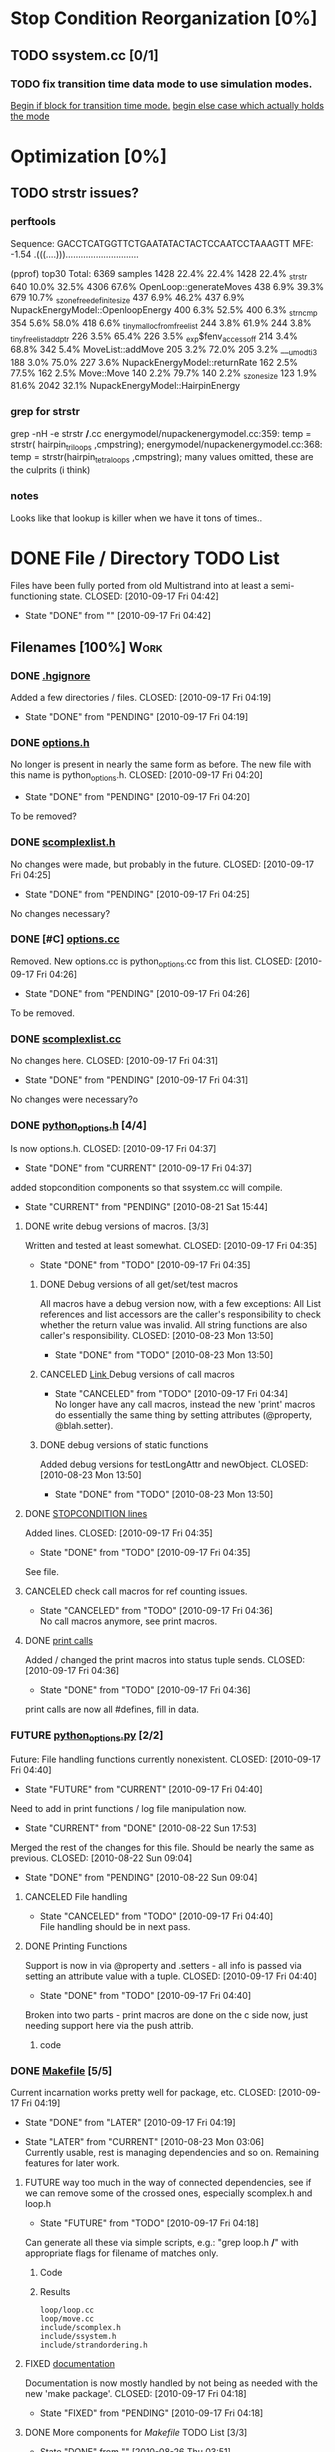 * Stop Condition Reorganization [0%]
** TODO ssystem.cc [0/1]
*** TODO fix transition time data mode to use simulation modes. 
    [[file:system/ssystem.cc::TODO%20wrap%20this%20into%20simulation%20modes][Begin if block for transition time mode.]]
    [[file:system/ssystem.cc::begin%20transition%20times%20mode%20case][begin else case which actually holds the mode]]

* Optimization [0%]
** TODO strstr issues?
*** perftools
    Sequence: GACCTCATGGTTCTGAATATACTACTCCAATCCTAAAGTT
    MFE: -1.54 .(((....))).............................

(pprof) top30
Total: 6369 samples
    1428  22.4%  22.4%     1428  22.4% _strstr
     640  10.0%  32.5%     4306  67.6% OpenLoop::generateMoves
     438   6.9%  39.3%      679  10.7% _szone_free_definite_size
     437   6.9%  46.2%      437   6.9% NupackEnergyModel::OpenloopEnergy
     400   6.3%  52.5%      400   6.3% _strncmp
     354   5.6%  58.0%      418   6.6% _tiny_malloc_from_free_list
     244   3.8%  61.9%      244   3.8% _tiny_free_list_add_ptr
     226   3.5%  65.4%      226   3.5% _exp$fenv_access_off
     214   3.4%  68.8%      342   5.4% MoveList::addMove
     205   3.2%  72.0%      205   3.2% ___umodti3
     188   3.0%  75.0%      227   3.6% NupackEnergyModel::returnRate
     162   2.5%  77.5%      162   2.5% Move::Move
     140   2.2%  79.7%      140   2.2% _szone_size
     123   1.9%  81.6%     2042  32.1% NupackEnergyModel::HairpinEnergy
*** grep for strstr
    grep -nH -e strstr */*.cc
    energymodel/nupackenergymodel.cc:359:      temp = strstr( hairpin_triloops  ,cmpstring);
    energymodel/nupackenergymodel.cc:368:      temp = strstr(hairpin_tetraloops  ,cmpstring);
    many values omitted, these are the culprits (i think)
*** notes
    Looks like that lookup is killer when we have it tons of times..
* DONE File / Directory TODO List
  Files have been fully ported from old Multistrand into at least a
  semi-functioning state.
  CLOSED: [2010-09-17 Fri 04:42]
  - State "DONE"       from ""           [2010-09-17 Fri 04:42]
** Filenames [100%]                                                     :Work:
*** DONE [[file:.hgignore][.hgignore]]
    Added a few directories / files.
    CLOSED: [2010-09-17 Fri 04:19]
    - State "DONE"       from "PENDING"    [2010-09-17 Fri 04:19]
*** DONE [[file:include/options.h][options.h]]
    No longer is present in nearly the same form as
    before. The new file with this name is python_options.h.
    CLOSED: [2010-09-17 Fri 04:20]
    - State "DONE"       from "PENDING"    [2010-09-17 Fri 04:20]
    To be removed?
*** DONE [[file:include/scomplexlist.h][scomplexlist.h]]
    No changes were made, but probably in the future.
    CLOSED: [2010-09-17 Fri 04:25]
    - State "DONE"       from "PENDING"    [2010-09-17 Fri 04:25]
    
    No changes necessary?
*** DONE [#C] [[file:options.cc][options.cc]]
    Removed. New options.cc is python_options.cc from this list.
    CLOSED: [2010-09-17 Fri 04:26]
    - State "DONE"       from "PENDING"    [2010-09-17 Fri 04:26]
    To be removed.
*** DONE [[file:state/scomplexlist.cc][scomplexlist.cc]]
    No changes here.
    CLOSED: [2010-09-17 Fri 04:31]
    - State "DONE"       from "PENDING"    [2010-09-17 Fri 04:31]
    No changes were necessary?o
*** DONE [[file:include/python_options.h][python_options.h]] [4/4]
    Is now options.h.
    CLOSED: [2010-09-17 Fri 04:37]
    - State "DONE"       from "CURRENT"    [2010-09-17 Fri 04:37]
    added stopcondition components so that ssystem.cc will compile.
    - State "CURRENT"    from "PENDING"    [2010-08-21 Sat 15:44]
**** DONE write debug versions of macros. [3/3]
     Written and tested at least somewhat.
     CLOSED: [2010-09-17 Fri 04:35]
     - State "DONE"       from "TODO"       [2010-09-17 Fri 04:35]
***** DONE Debug versions of all get/set/test macros
      All macros have a debug version now, with a few exceptions: All
      List references and list accessors are the caller's
      responsibility to check whether the return value was
      invalid. All string functions are also caller's responsibility.
      CLOSED: [2010-08-23 Mon 13:50]
      - State "DONE"       from "TODO"       [2010-08-23 Mon 13:50]
***** CANCELED [[file:include/python_options.h::TODO%20no%20debug%20versions%20of%20these%20yet][Link ]]Debug versions of call macros
      CLOSED: [2010-09-17 Fri 04:33]
      - State "CANCELED"   from "TODO"       [2010-09-17 Fri 04:34] \\
        No longer have any call macros, instead the new 'print' macros do essentially the same thing by setting attributes (@property,  @blah.setter).
***** DONE debug versions of static functions
      Added debug versions for testLongAttr and newObject.
      CLOSED: [2010-08-23 Mon 13:50]
      - State "DONE"       from "TODO"       [2010-08-23 Mon 13:50]
**** DONE [[file:include/python_options.h:138:][STOPCONDITION lines]]
     Added lines.
     CLOSED: [2010-09-17 Fri 04:35]
     - State "DONE"       from "TODO"       [2010-09-17 Fri 04:35]
     See file.
**** CANCELED check call macros for ref counting issues.
     CLOSED: [2010-09-17 Fri 04:36]
     - State "CANCELED"   from "TODO"       [2010-09-17 Fri 04:36] \\
       No call macros anymore, see print macros.
**** DONE [[file:include/python_options.h::define%20m_printStatusLine%20obj%20a%20b%20c][print calls]]
     Added / changed the print macros into status tuple sends.
     CLOSED: [2010-09-17 Fri 04:36]
     - State "DONE"       from "TODO"       [2010-09-17 Fri 04:36]
     print calls are now all #defines, fill in data.
*** FUTURE [[file:python_options.py][python_options.py]] [2/2]
    Future: File handling functions currently nonexistent.
    CLOSED: [2010-09-17 Fri 04:40]
    - State "FUTURE"     from "CURRENT"    [2010-09-17 Fri 04:40]
    Need to add in print functions / log file manipulation now.
    - State "CURRENT"    from "DONE"       [2010-08-22 Sun 17:53]
    Merged the rest of the changes for this file. Should be nearly the
    same as previous.
    CLOSED: [2010-08-22 Sun 09:04]
    - State "DONE"       from "PENDING"    [2010-08-22 Sun 09:04]
**** CANCELED File handling
     CLOSED: [2010-09-17 Fri 04:39]
     - State "CANCELED"   from "TODO"       [2010-09-17 Fri 04:40] \\
       File handling should be in next pass.
**** DONE Printing Functions
     Support is now in via @property and .setters - all info is passed
     via setting an attribute value with a tuple. 
     CLOSED: [2010-09-17 Fri 04:40]
     - State "DONE"       from "TODO"       [2010-09-17 Fri 04:40]
     Broken into two parts - print macros are done on the c side now,
     just needing support here via the push attrib.
***** code
#+srcname: print_functions
#+begin_src sh :exports results :results output
      echo "_____ old options.cc ____ "
      grep -n print[^f] old/src/options.cc
      echo "____python_options.h___"
      grep -n print[^f] include/python_options.h
      echo "_____ssystem.cc_____"
      grep -n print[^f] system/ssystem.cc
#+end_src
*** DONE [[file:Makefile][Makefile]]    [5/5]
    Current incarnation works pretty well for package, etc.
    CLOSED: [2010-09-17 Fri 04:19]
    - State "DONE"       from "LATER"      [2010-09-17 Fri 04:19]
   - State "LATER"      from "CURRENT"    [2010-08-23 Mon 03:06] \\
      Currently usable, rest is managing dependencies and so
      on. Remaining features for later work. 
**** FUTURE way too much in the way of connected dependencies, see if we can remove some of the crossed ones, especially scomplex.h and loop.h
     CLOSED: [2010-09-17 Fri 04:18]
     - State "FUTURE"     from "TODO"       [2010-09-17 Fri 04:18]
     Can generate all these via simple scripts, e.g.: "grep loop.h
     */*" with appropriate flags for filename of matches only.
***** Code
      :PROPERTIES:
      :ID:       38BF8831-172D-4BC3-8B7A-D6B2EA95FE22
      :END:
#+srcname: generate_loop_deps
#+begin_src sh :exports results :results output
      grep -l loop.h *.cc
      grep -l loop.h */*.cc
      grep -l loop.h include/*.h
#+end_src
***** Results
#+results: generate_loop_deps
: loop/loop.cc
: loop/move.cc
: include/scomplex.h
: include/ssystem.h
: include/strandordering.h
**** FIXED [[file:Makefile::TODO][documentation]]
     Documentation is now mostly handled by not being as needed with
     the new 'make package'.
     CLOSED: [2010-09-17 Fri 04:18]
     - State "FIXED"      from "PENDING"    [2010-09-17 Fri 04:18]
**** DONE More components for [[Makefile][Makefile]] TODO List [3/3]
     CLOSED: [2010-08-26 Thu 03:51]
     - State "DONE"       from ""           [2010-08-26 Thu 03:51]
***** DONE Update objects / sources / clean up other things. [2/2]
      CLOSED: [2010-08-26 Thu 03:50]
      - State "DONE"       from "PENDING"    [2010-08-26 Thu 03:50]
****** DONE Objects:
       Object files are collected nicely, and no longer get
       regenerated all the time. Clean, distclean, interface-clean all work.
       CLOSED: [2010-08-23 Mon 03:02]
       - State "DONE"       from "TODO"       [2010-08-23 Mon 03:02]
       
****** DONE Sourcefiles:
       CLOSED: [2010-08-26 Thu 03:50]
       - State "DONE"       from "TODO"       [2010-08-26 Thu 03:50]
       Most still need checking for includes of type "../include/",
       which is no longer needed.
***** DONE revisit the python_interface necessity for PYTHON_THREADS
      It's no longer called python_interface, and is just "interface",
      which is the collection of c++ and python objects for using
      Multistrand via an interface rather than standalone. This is
      likely where options should go as well.
      CLOSED: [2010-08-23 Mon 03:00]
      - State "DONE"       from "TODO"       [2010-08-23 Mon 03:00]
***** DONE Add make target for embedded multistrand (current default is the standalone, with python options object)
      Added make target "interface" which builds the multistrand.so
      file for use in a python interpreted session. Cleaned up this
      function dramatically.
      CLOSED: [2010-08-23 Mon 03:01]
      - State "DONE"       from "TODO"       [2010-08-23 Mon 03:01]
**** CANCELED makefile substructure implementation
     CLOSED: [2010-08-23 Mon 02:59]
     - State "CANCELED"   from "PENDING"    [2010-08-23 Mon 02:59] \\
       No longer needed, sub directories are managed via the main Makefile in a clean way. See other notes re: that implementation.
***** LATER split up makefiles
      - State "LATER"      from "TODO"       [2010-08-22 Sun 07:18] \\
        May not be necessary, new makefile format is a lot cleaner than before.
***** TODO sanity check
**** DONE Primary targets work: all, python-interface
     All works fine, python-interface works up to boost errors.
     CLOSED: [2010-08-22 Sun 08:13]
     - State "DONE"       from "TODO"       [2010-08-22 Sun 08:13]
*** DONE [[file:outside_sources/re_generator.py][re_generator.py]]
    Outside utility, not currently used.
    CLOSED: [2010-09-17 Fri 04:42]
    - State "DONE"       from "LATER"      [2010-09-17 Fri 04:42]
    - State "LATER"      from "PENDING"    [2010-08-22 Sun 08:18] \\
      Utilities from other repos.
*** DONE [[file:outside_sources/util_regexp.py][util_regexp.py]]
    Outside utility, input/output usage possibly?
    CLOSED: [2010-09-17 Fri 04:42]
    - State "DONE"       from "LATER"      [2010-09-17 Fri 04:42]
    - State "LATER"      from "PENDING"    [2010-08-22 Sun 08:19] \\
      Utilities from other repos.
*** CANCELED [[file:outside_sources/complecks_multistrand.py][complecks_multistrand.py]]
    CLOSED: [2010-09-17 Fri 04:41]
    - State "CANCELED"   from "LATER"      [2010-09-17 Fri 04:41] \\
      No longer needed - possibly wrap some functionality from this one into complex.py.
    - State "LATER"      from "PENDING"    [2010-08-22 Sun 08:19] \\
      Utilities from other repos.
*** CANCELED [[file:python_options.cc][python_options.cc]] [/]
    CLOSED: [2010-09-17 Fri 04:15]
    - State "CANCELED"   from "PENDING"    [2010-09-17 Fri 04:16] \\
      File is now moved to options.cc, probably needs further exploration.
    Needs some sub components checked, see child TODOS.
    - State "CURRENT"    from "TODO"       [2010-08-21 Sat 16:12]
**** DONE Make sure it compiles.
     Compiles now, used Chris's updates to optionlists.h.
     CLOSED: [2010-08-21 Sat 16:31]
     - State "DONE"       from "TODO"       [2010-08-21 Sat 16:31]
*** DONE test_interface.py [2/2]
    Current file is Chris's testing file, unit tests have been
    moved to their own files. 
    CLOSED: [2010-09-17 Fri 03:53]
    - State "DONE"       from "TODO"       [2010-09-17 Fri 03:53]
**** DONE Create unit test objects rather than flat test file.
     Unit test file was created, it's now a separate piece - unittests.py
     CLOSED: [2010-09-17 Fri 03:51]
     - State "DONE"       from "TODO"       [2010-09-17 Fri 03:51]
**** CANCELED Find crash bug relating to memory allocation.
     CLOSED: [2010-09-17 Fri 03:52]
     - State "CANCELED"   from "CURRENT"    [2010-09-17 Fri 03:53] \\
       Memory allocation issues possibly still present, but no crash bug at the moment.
*** DONE [[file:include/python_options.h][python_options.h]] [4/4]
    Most major issues finished.
    CLOSED: [2010-08-26 Thu 03:47]
    - State "DONE"       from "CURRENT"    [2010-08-26 Thu 03:47]
    added stopcondition components so that ssystem.cc will compile.
    - State "CURRENT"    from "PENDING"    [2010-08-21 Sat 15:44]
**** DONE write debug versions of macros. [3/3]
     CLOSED: [2010-08-26 Thu 03:45]
     - State "DONE"       from "TODO"       [2010-08-26 Thu 03:45]
***** DONE Debug versions of all get/set/test macros
      All macros have a debug version now, with a few exceptions: All
      List references and list accessors are the caller's
      responsibility to check whether the return value was
      invalid. All string functions are also caller's responsibility.
      CLOSED: [2010-08-23 Mon 13:50]
      - State "DONE"       from "TODO"       [2010-08-23 Mon 13:50]
***** CANCELED [[file:include/python_options.h::TODO%20no%20debug%20versions%20of%20these%20yet][Link ]]Debug versions of call macros
      CLOSED: [2010-08-26 Thu 03:44]
      - State "CANCELED"   from "TODO"       [2010-08-26 Thu 03:45] \\
        Removed all use of fn calls, can refer to history for base ideas later.
***** DONE debug versions of static functions
      Added debug versions for testLongAttr and newObject.
      CLOSED: [2010-08-23 Mon 13:50]
      - State "DONE"       from "TODO"       [2010-08-23 Mon 13:50]
**** DONE [[file:include/python_options.h:138:][STOPCONDITION lines]]
     Now stopresults.
     CLOSED: [2010-08-26 Thu 03:47]
     - State "DONE"       from "TODO"       [2010-08-26 Thu 03:47]
     See file.
**** CANCELED check call macros for ref counting issues.
     CLOSED: [2010-08-26 Thu 03:45]
     - State "CANCELED"   from "TODO"       [2010-08-26 Thu 03:46] \\
       Call macros disabled for the moment.
**** DONE [[file:include/python_options.h::define%20m_printStatusLine%20obj%20a%20b%20c][print calls]]
     Print calls filled in now, they're macro calls via attribute
     pushes. Several of them removed as they're no longer needed.
     CLOSED: [2010-08-24 Tue 04:12]
     - State "DONE"       from "TODO"       [2010-08-24 Tue 04:12]
     print calls are now all #defines, fill in data.
*** DONE [#C] [[file:include/options.h][options.h]]
    Removed to old sources directory.
    CLOSED: [2010-08-24 Tue 01:37]
    - State "DONE"       from "PENDING"    [2010-08-24 Tue 01:37]
    To be removed?
*** DONE [#C] [[file:options.cc][options.cc]]
    Removed to old sources directory.
    CLOSED: [2010-08-24 Tue 01:37]
    - State "DONE"       from "PENDING"    [2010-08-24 Tue 01:37]
    To be removed.
*** DONE [#C] [[file:.hgignore][.hgignore]]
    Updated to add .pyc's and other file types.
    CLOSED: [2010-08-24 Tue 01:37]
    - State "DONE"       from "PENDING"    [2010-08-24 Tue 01:37]
*** DONE [[file:include/scomplexlist.h][scomplexlist.h]]
    Checked for updates required, currently fine.
    CLOSED: [2010-08-24 Tue 01:32]
    - State "DONE"       from "PENDING"    [2010-08-24 Tue 01:32]
    No changes necessary?
*** DONE [[file:state/scomplexlist.cc][scomplexlist.cc]]
    Checked for updates required, non necessary.
    CLOSED: [2010-08-24 Tue 01:32]
    - State "DONE"       from "PENDING"    [2010-08-24 Tue 01:32]
    No changes were necessary?
*** DONE [[file:optionlists.cc][optionlists.cc]]
    CLOSED: [2010-08-22 Sun 08:17]
    - State "DONE"       from "PENDING"    [2010-08-22 Sun 08:17]
      Chris' changes have been merged.
*** DONE [[file:include/optionlists.h][optionlists.h]]
    Chris has changes to this file.    
    CLOSED: [2010-08-22 Sun 08:16]
    - State "DONE"       from "PENDING"    [2010-08-22 Sun 08:16]
      Chris' changes have been merged.    
*** DONE [[file:energymodel/viennaenergymodel.cc][viennaenergymodel.cc]]
    CLOSED: [2010-08-22 Sun 07:49]
    - State "DONE"       from "TODO"       [2010-08-22 Sun 07:49]
    Chris has updates to this file.
*** DONE [[file:python_testing/embedding_test.cc][embedding_test.cc]]
    Fixed minor issues, it should now compile correctly and all
    examples updated to use proper refcounting.
    CLOSED: [2010-08-21 Sat 16:40]
    - State "DONE"       from "TODO"       [2010-08-21 Sat 16:40]
*** DONE [[file:python_testing/embedding_test2.cc][embedding_test2.cc]]
    Minor changes to accomodate new headers.
    CLOSED: [2010-08-21 Sat 16:34]
    - State "DONE"       from "TODO"       [2010-08-21 Sat 16:34]
    Header include path changes only.
    CLOSED: [2010-08-21 Sat 16:42]
    - State "DONE"       from "TODO"       [2010-08-21 Sat 16:42]
*** DONE [[file:include/strandordering.h][strandordering.h]]                                            :Future:
    Currently closed, may need future work.
    CLOSED: [2010-08-21 Sat 16:09]
    - State "DONE"       from "TODO"       [2010-08-21 Sat 16:09]
*** DONE [[file:state/strandordering.cc::used%20to%20track%20sequences%20and%20structures%20within%20a%20complex%20for%20easy%20printing%20etc][strandordering.cc]]
    Fixed some default tag issues and const char warnings. Changed
    header links.
    CLOSED: [2010-08-21 Sat 16:08]
    - State "DONE"       from "TODO"       [2010-08-21 Sat 16:08]
*** DONE [[file:energymodel/energymodel.cc][energymodel.cc]]
    Chopped out all the commented energy model code that was split
    into separate files. This means the file boils down to just the
    constructors we had in the energy model before, as they can't be
    virtual. The destructor is virtual but not pure. If you ever hit
    it though, something is odd.
    CLOSED: [2010-08-21 Sat 05:04]
    - State "DONE"       from "TODO"       [2010-08-21 Sat 05:04]

*** DONE [[file:energymodel/nupackenergymodel.cc][nupackenergymodel.cc]]
    Previous modifications appeared to be enough, it now compiles
    correctly once the paths were updated.
    CLOSED: [2010-08-21 Sat 05:26]
    - State "DONE"       from "TODO"       [2010-08-21 Sat 05:26]
    CLOCK: [2010-08-21 Sat 05:21]--[2010-08-21 Sat 05:26] =>  0:05

*** DONE [[file:include/energymodel.h][energymodel.h]] [3/3]
    CLOSED: [2010-08-21 Sat 15:03]
    - State "DONE"       from "TODO"       [2010-08-21 Sat 15:03]
**** DONE EnergyModel
     CLOSED: [2010-08-21 Sat 05:20]
     - State "DONE"       from "TODO"       [2010-08-21 Sat 05:20]
**** DONE ViennaEnergyModel
     Header portion ok, at least.
     CLOSED: [2010-08-21 Sat 05:33]
     - State "DONE"       from "TODO"       [2010-08-21 Sat 05:33]
***** Possibly check for compatibility with newer energy mode features - bimolecular rate constants, etc. :Future:
       
**** DONE NupackEnergyModel
     No changes, was done in earlier revisions.
     CLOSED: [2010-08-21 Sat 15:01]
     - State "DONE"       from "TODO"       [2010-08-21 Sat 15:01]
*** DONE [[file:include/loop.h][loop.h]]
    Wasn't in list for some reason, but it needed no changes.
    CLOSED: [2010-08-21 Sat 15:08]
    - State "DONE"       from ""           [2010-08-21 Sat 15:08]
*** DONE [[file:include/move.h][move.h]]
    CLOSED: [2010-08-21 Sat 15:05]
    - State "DONE"       from "TODO"       [2010-08-21 Sat 15:05]
      No changes needed.
*** DONE [[file:include/scomplex.h][scomplex.h]]
    no changes.
    CLOSED: [2010-08-21 Sat 15:40]
    - State "DONE"       from "TODO"       [2010-08-21 Sat 15:40]
*** DONE [[file:include/ssystem.h][ssystem.h]]
    No large changes.
    CLOSED: [2010-08-21 Sat 15:59]
    - State "DONE"       from "TODO"       [2010-08-21 Sat 15:59]
*** DONE [[file:loop/loop.cc][loop.cc]]
    Only path changes.
    CLOSED: [2010-08-21 Sat 15:06]
    - State "DONE"       from "TODO"       [2010-08-21 Sat 15:06]
*** DONE [[file:loop/move.cc][move.cc]]
    Only changes were in the include paths.
    CLOSED: [2010-08-21 Sat 15:05]
    - State "DONE"       from "TODO"       [2010-08-21 Sat 15:05]
*** DONE [[file:state/scomplex.cc][scomplex.cc]]
    Include path changes only.
    CLOSED: [2010-08-21 Sat 15:39]
    - State "DONE"       from "TODO"       [2010-08-21 Sat 15:39]
*** DONE [[file:system/ssystem.cc][ssystem.cc]]
    Completed header moves. Renamed all print calls to use macro
    format, once those macros are in it should just work.
    CLOSED: [2010-08-21 Sat 15:59]
    - State "DONE"       from "PENDING"    [2010-08-21 Sat 15:59]
** DONE Rebuild the directory structure to encapsulate pieces better.
   CLOSED: [2010-08-21 Sat 01:32]
** DONE Update makefiles / header files / etc / to cover new directory structure.
   Makefiles updated to new structure. Works fairly well.
   CLOSED: [2010-08-24 Tue 01:23]
   - State "DONE"       from "TODO"       [2010-08-24 Tue 01:23]


* File Notes
** old:
   old/options_data:
   old options objects.

   old/src:
   source no longer in use (iosys.lex / iosys.y)


* control commands (org-mode)
//#+TYP_TODO: JS CB Other | DONE
#+SEQ_TODO: TODO(t) | 
#+SEQ_TODO: REPORT(r) BUG(b@/!) KNOWNCAUSE(k@/!) | FIXED(f!)
#+SEQ_TODO: PENDING(p) CURRENT(c!) LATER(l@/!) | CANCELED(@/@) DONE(d!)
#+SEQ_TODO: | FUTURE(!/!)
//#+SEQ_TODO: TODO FEEDBACK VERIFY | DONE CANCELED

